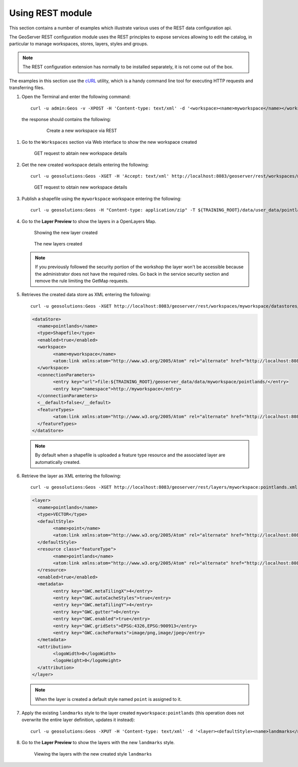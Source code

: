 .. module:: geoserver.using_rest
   :synopsis: Learn how to use the GeoServer REST module.

Using REST module
-----------------

This section contains a number of examples which illustrate various uses of the REST data configuration api.

The GeoServer REST configuration module uses the REST principles to expose services allowing to edit the catalog, in particular to manage workspaces, stores, layers, styles and groups.

.. note::
  
  The REST configuration extension has normally to be installed separately, it is not come out of the box.

The examples in this section use the `cURL <http://curl.haxx.se/>`_ utility, which is a handy command line tool for executing HTTP requests and transferring files.

#. Open the Terminal and enter the following command::

   	curl -u admin:Geos -v -XPOST -H 'Content-type: text/xml' -d '<workspace><name>myworkspace</name></workspace>' http://localhost:8083/geoserver/rest/workspaces

  the response should contains the following:

   .. figure:: img/workspace1.png

      Create a new workspace via REST

#. Go to the ``Workspaces`` section via Web interface to show the new workspace created

   .. figure:: img/workspace2.png

      GET request to abtain new workspace details

#. Get the new created workspace details entering the following::

	curl -u geosolutions:Geos -XGET -H 'Accept: text/xml' http://localhost:8083/geoserver/rest/workspaces/myworkspace

   .. figure:: img/workspace3.png

      GET request to obtain new workspace details

#. Publish a shapefile using the ``myworkspace`` workspace entering the following:: 

	curl -u geosolutions:Geos -H "Content-type: application/zip" -T ${TRAINING_ROOT}/data/user_data/pointlands.zip http://localhost:8083/geoserver/rest/workspaces/myworkspace/datastores/pointlands/file.shp

#. Go to the **Layer Preview** to show the layers in a OpenLayers Map.

   .. figure:: img/shape1.png

      Showing the new layer created

   .. figure:: img/shape2.png

      The new layers created

   .. note:: If you previously followed the security portion of the workshop the layer won't be accessible because the administrator does not have the required roles. Go back in the service security section and remove the rule limiting the GetMap requests.

#. Retrieves the created data store as XML entering the following::

		curl -u geosolutions:Geos -XGET http://localhost:8083/geoserver/rest/workspaces/myworkspace/datastores/pointlands.xml

   .. code-block:: xml
	
		<dataStore>
		  <name>pointlands</name>
		  <type>Shapefile</type>
		  <enabled>true</enabled>
		  <workspace>
			<name>myworkspace</name>
			<atom:link xmlns:atom="http://www.w3.org/2005/Atom" rel="alternate" href="http://localhost:8083/geoserver/rest/workspaces/myworkspace.xml" type="application/xml"/>
		  </workspace>
		  <connectionParameters>
			<entry key="url">file:${TRAINING_ROOT}/geoserver_data/data/myworkspace/pointlands/</entry>
			<entry key="namespace">http://myworkspace</entry>
		  </connectionParameters>
		  <__default>false</__default>
		  <featureTypes>
			<atom:link xmlns:atom="http://www.w3.org/2005/Atom" rel="alternate" href="http://localhost:8083/geoserver/rest/workspaces/myworkspace/datastores/pointlands/featuretypes.xml" type="application/xml"/>
		  </featureTypes>
		</dataStore>

   .. note:: 

      By default when a shapefile is uploaded a feature type resource and the associated layer are automatically created.

#. Retrieve the layer as XML entering the following::

		curl -u geosolutions:Geos -XGET http://localhost:8083/geoserver/rest/layers/myworkspace:pointlands.xml

   .. code-block:: xml
	
		<layer>
		  <name>pointlands</name>
		  <type>VECTOR</type>
		  <defaultStyle>
			<name>point</name>
			<atom:link xmlns:atom="http://www.w3.org/2005/Atom" rel="alternate" href="http://localhost:8083/geoserver/rest/styles/point.xml" type="application/xml"/>
		  </defaultStyle>
		  <resource class="featureType">
			<name>pointlands</name>
			<atom:link xmlns:atom="http://www.w3.org/2005/Atom" rel="alternate" href="http://localhost:8083/geoserver/rest/workspaces/myworkspace/datastores/pointlands/featuretypes/pointlands.xml" type="application/xml"/>
		  </resource>
		  <enabled>true</enabled>
		  <metadata>
			<entry key="GWC.metaTilingX">4</entry>
			<entry key="GWC.autoCacheStyles">true</entry>
			<entry key="GWC.metaTilingY">4</entry>
			<entry key="GWC.gutter">0</entry>
			<entry key="GWC.enabled">true</entry>
			<entry key="GWC.gridSets">EPSG:4326,EPSG:900913</entry>
			<entry key="GWC.cacheFormats">image/png,image/jpeg</entry>
		  </metadata>
		  <attribution>
			<logoWidth>0</logoWidth>
			<logoHeight>0</logoHeight>
		  </attribution>
		</layer>

   .. note:: 
   
      When the layer is created a default style named ``point`` is assigned to it.

#. Apply the existing ``landmarks`` style to the layer created ``myworkspace:pointlands`` (this operation does not overwrite the entire layer definition, updates it instead)::

    curl -u geosolutions:Geos -XPUT -H 'Content-type: text/xml' -d '<layer><defaultStyle><name>landmarks</name></defaultStyle><enabled>true</enabled></layer>' http://localhost:8083/geoserver/rest/layers/myworkspace:pointlands

#. Go to the **Layer Preview** to show the layers with the new ``landmarks`` style.

   .. figure:: img/shpchanging2.png

      Viewing the layers with the new created style ``landmarks``
